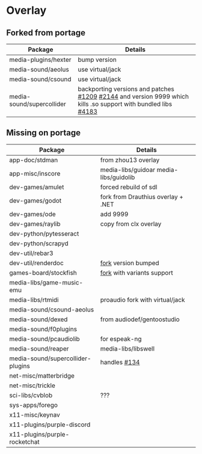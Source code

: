 * Overlay

** Forked from portage
| Package                   | Details                                                                                                        |
|---------------------------+----------------------------------------------------------------------------------------------------------------|
| media-plugins/hexter      | bump version                                                                                                   |
| media-sound/aeolus        | use virtual/jack                                                                                               |
| media-sound/csound        | use virtual/jack                                                                                               |
| media-sound/supercollider | backporting versions and patches [[https://github.com/supercollider/supercollider/issues/1209][#1209]] [[https://github.com/supercollider/supercollider/issues/2144][#2144]]  and version 9999 which kills .so support with bundled libs [[https://github.com/supercollider/supercollider/issues/4183][#4183]] |

** Missing on portage
| Package                           | Details                                |
|-----------------------------------+----------------------------------------|
| app-doc/stdman                    | from zhou13 overlay                    |
| app-misc/inscore                  | media-libs/guidoar media-libs/guidolib |
| dev-games/amulet                  | forced rebuild of sdl                  |
| dev-games/godot                   | fork from Drauthius overlay + .NET     |
| dev-games/ode                     | add 9999                               |
| dev-games/raylib                  | copy from clx overlay                  |
| dev-python/pytesseract            |                                        |
| dev-python/scrapyd                |                                        |
| dev-util/rebar3                   |                                        |
| dev-util/renderdoc                | [[https://github.com/gentoo-mirror/AzP/tree/master/dev-util/renderdoc][fork]] version bumped                    |
| games-board/stockfish             | [[https://github.com/ddugovic/Stockfish][fork]] with variants support             |
| media-libs/game-music-emu         |                                        |
| media-libs/rtmidi                 | proaudio fork with virtual/jack        |
| media-sound/csound-aeolus         |                                        |
| media-sound/dexed                 | from audiodef/gentoostudio             |
| media-sound/f0plugins             |                                        |
| media-sound/pcaudiolib            | for espeak-ng                          |
| media-sound/reaper                | media-libs/libswell                    |
| media-sound/supercollider-plugins | handles [[https://github.com/supercollider/sc3-plugins/issues/134][#134]]                           |
| net-misc/matterbridge             |                                        |
| net-misc/trickle                  |                                        |
| sci-libs/cvblob                   | ???                                    |
| sys-apps/forego                   |                                        |
| x11-misc/keynav                   |                                        |
| x11-plugins/purple-discord        |                                        |
| x11-plugins/purple-rocketchat     |                                        |
